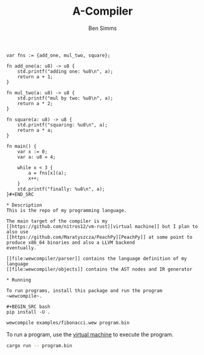 #+AUTHOR: Ben Simms
#+EMAIL: ben@bensimms.moe
#+TITLE: A-Compiler

#+BEGIN_SRC
var fns := {add_one, mul_two, square};

fn add_one(a: u8) -> u8 {
    std.printf("adding one: %u8\n", a);
    return a + 1;
}

fn mul_two(a: u8) -> u8 {
    std.printf("mul by two: %u8\n", a);
    return a * 2;
}

fn square(a: u8) -> u8 {
    std.printf("squaring: %u8\n", a);
    return a * a;
}

fn main() {
    var x := 0;
    var a: u8 = 4;

    while x < 3 {
        a = fns[x](a);
        x++;
    }
    std.printf("finally: %u8\n", a);
}#+END_SRC

* Description
This is the repo of my programming language.

The main target of the compiler is my [[https://github.com/nitros12/vm-rust][virtual machine]] but I plan to also use
[[https://github.com/Maratyszcza/PeachPy][PeachPy]] at some point to produce x86_64 binaries and also a LLVM backend
eventually.

[[file:wewcompiler/parser]] contains the language definition of my language
[[file:wewcompiler/objects]] contains the AST nodes and IR generator

* Running

To run programs, install this package and run the program ~wewcompile~.

#+BEGIN_SRC bash
pip install -U .
#+END_SRC

#+BEGIN_SRC bash
wewcompile examples/fibonacci.wew program.bin
#+END_SRC

To run a program, use the [[https://github.com/nitros12/vm-rust][virtual machine]] to execute the program.

#+BEGIN_SRC bash
cargo run -- program.bin
#+END_SRC


